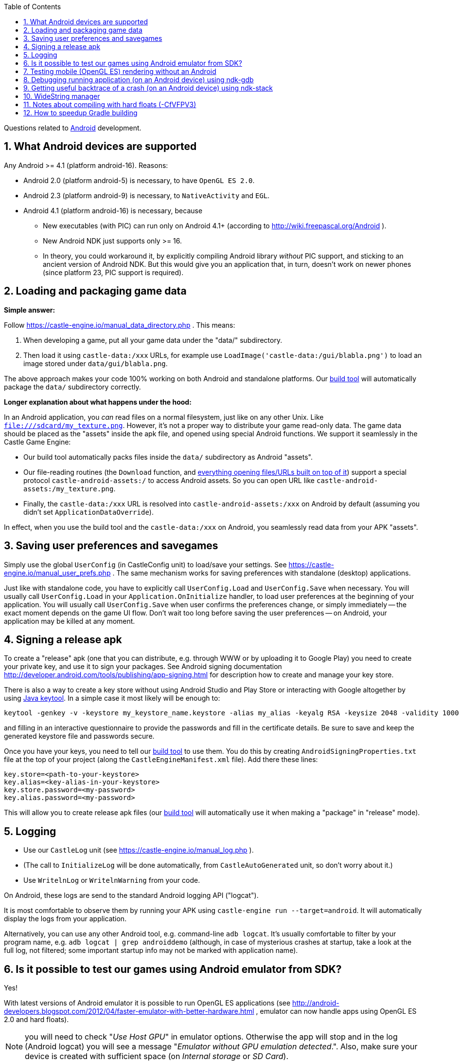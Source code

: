 :doctype: book
:sectnums:
:source-highlighter: coderay
:toc: left

Questions related to link:Android[Android] development.

== What Android devices are supported

Any Android >= 4.1 (platform android-16). Reasons:

* Android 2.0 (platform android-5) is necessary, to have `OpenGL ES 2.0`.
* Android 2.3 (platform android-9) is necessary, to `NativeActivity` and `EGL`.
* Android 4.1 (platform android-16) is necessary, because
 ** New executables (with PIC) can run only on Android 4.1+ (according to http://wiki.freepascal.org/Android ).
 ** New Android NDK just supports only >= 16.
 ** In theory, you could workaround it, by explicitly compiling Android library _without_ PIC support, and sticking to an ancient version of Android NDK. But this would give you an application that, in turn, doesn't work on newer phones (since platform 23, PIC support is required).

== Loading and packaging game data

*Simple answer:*

Follow https://castle-engine.io/manual_data_directory.php . This means:

. When developing a game, put all your game data under the "data/" subdirectory.
. Then load it using `castle-data:/xxx` URLs, for example use `LoadImage('castle-data:/gui/blabla.png')` to load an image stored under `data/gui/blabla.png`.

The above approach makes your code 100% working on both Android and standalone platforms. Our link:pass:[Build tool][build tool] will automatically package the `data/` subdirectory correctly.

*Longer explanation about what happens under the hood:*

In an Android application, you _can_ read files on a normal filesystem, just like on any other Unix. Like `file:///sdcard/my_texture.png`. However, it's not a proper way to distribute your game read-only data. The game data should be placed as the "assets" inside the apk file, and opened using special Android functions. We support it seamlessly in the Castle Game Engine:

* Our build tool automatically packs files inside the `data/` subdirectory as Android "assets".
* Our file-reading routines (the `Download` function, and https://castle-engine.io/manual_network.php[everything opening files/URLs built on top of it]) support a special protocol `castle-android-assets:/` to access Android assets. So you can open URL like `castle-android-assets:/my_texture.png`.
* Finally, the `castle-data:/xxx` URL is resolved into `castle-android-assets:/xxx` on Android by default (assuming you didn't set `ApplicationDataOverride`).

In effect, when you use the build tool and the `castle-data:/xxx` on Android, you seamlessly read data from your APK "assets".

== Saving user preferences and savegames

Simply use the global `UserConfig` (in CastleConfig unit) to load/save your settings. See https://castle-engine.io/manual_user_prefs.php . The same mechanism works for saving preferences with standalone (desktop) applications.

Just like with standalone code, you have to explicitly call `UserConfig.Load` and `UserConfig.Save` when necessary. You will usually call `UserConfig.Load` in your `Application.OnInitialize` handler, to load user preferences at the beginning of your application. You will usually call `UserConfig.Save` when user confirms the preferences change, or simply immediately -- the exact moment depends on the game UI flow. Don't wait too long before saving the user preferences -- on Android, your application may be killed at any moment.

== Signing a release apk

To create a "release" apk (one that you can distribute, e.g. through WWW or by uploading it to Google Play) you need to create your private key, and use it to sign your packages. See Android signing documentation http://developer.android.com/tools/publishing/app-signing.html for description how to create and manage your key store.

There is also a way to create a key store without using Android Studio and Play Store or interacting with Google altogether by using https://docs.oracle.com/en/java/javase/12/tools/keytool.html[Java keytool]. In a simple case it most likely will be enough to:

----
keytool -genkey -v -keystore my_keystore_name.keystore -alias my_alias -keyalg RSA -keysize 2048 -validity 10000
----

and filling in an interactive questionnaire to provide the passwords and fill in the certificate details. Be sure to save and keep the generated keystore file and passwords secure.

Once you have your keys, you need to tell our link:pass:[Build tool][build tool] to use them. You do this by creating +++<tt>+++AndroidSigningProperties.txt+++</tt>+++ file at the top of your project (along the +++<tt>+++CastleEngineManifest.xml+++</tt>+++ file). Add there these lines:

----
key.store=<path-to-your-keystore>
key.alias=<key-alias-in-your-keystore>
key.store.password=<my-password>
key.alias.password=<my-password>
----

This will allow you to create release apk files (our link:pass:[Build tool][build tool] will automatically use it when making a "package" in "release" mode).

== Logging

* Use our `CastleLog` unit (see https://castle-engine.io/manual_log.php ).
* (The call to `InitializeLog` will be done automatically, from `CastleAutoGenerated` unit, so don't worry about it.)
* Use `WritelnLog` or `WritelnWarning` from your code.

On Android, these logs are send to the standard Android logging API ("logcat").

It is most comfortable to observe them by running your APK using `castle-engine run --target=android`. It will automatically display the logs from your application.

Alternatively, you can use any other Android tool, e.g. command-line `adb logcat`. It's usually comfortable to filter by your program name, e.g. `adb logcat | grep androiddemo` (although, in case of mysterious crashes at startup, take a look at the full log, not filtered; some important startup info may not be marked with application name).

== Is it possible to test our games using Android emulator from SDK?

Yes!

With latest versions of Android emulator it is possible to run OpenGL ES applications (see http://android-developers.blogspot.com/2012/04/faster-emulator-with-better-hardware.html , emulator can now handle apps using OpenGL ES 2.0 and hard floats).

NOTE: you will need to check "_Use Host GPU_" in emulator options. Otherwise the app will stop and in the log (Android logcat) you will see a message "_Emulator without GPU emulation detected_.".  Also, make sure your device is created with sufficient space (on _Internal storage_ or _SD Card_).

NOTE: You _can_ run emulator of the normal Android CPU (32-bit Arm or 64-bit Aarch64), running the "final" CGE application for the same CPU. But it is faster to use emulator/virtual machine of Android running 32-bit x86 or 64-bit x86_64 CPU and compile CGE applications for this CPU.

To do this, compile your application like this:

----
castle-engine package --os=android --cpu=x86_64
----

and transfer the resulting APK into the emulator/virtual machine. The Android SDK includes ready machines. You can also use virtual machines made from images on https://www.android-x86.org/ .

== Testing mobile (OpenGL ES) rendering without an Android

You can compile a standalone program, for your normal OS, using OpenGLES instead of the traditional desktop OpenGL. This way you can test how your application looks like before actually compiling it for Android. The differences between desktop (OpenGL) and mobile (OpenGLES) are usually very small, due to the link:pass:[OpenGL ES, Android and iOS TODOs][small number of things not yet implemented on OpenGLES].

Just define `OpenGLES` symbol in `src/castleconf.inc` inside the engine sources. Or add `-dOpenGLES` to your `fpc.cfg` file, or to the `<compiler_options>` in your link:pass:[CastleEngineManifest.xml examples][CastleEngineManifest.xml]. Then recompile (the engine and your game).

Be sure to also install an OpenGL ES library (with EGL). Unlike normal OpenGL, it is *not* something automatically installed on your OS.

* On Linux, you can install OpenGL ES + EGL by installing packages libgles2-mesa-dev and libegl1-mesa-dev (these are Debian names, other distros probably have something similar).
* On Windows, you can install:
 ** https://developer.arm.com/products/software-development-tools/graphics-development-tools/opengl-es-emulator[Mali OpenGL ES 2.0 Emulator by ARM].
 ** Angle. https://github.com/Microsoft/angle/wiki[Official usage and download instructions are here], but it may be easiest to just copy `libEGL.dll` and `libGLESv2.dll` from your https://www.google.com/chrome/browser/desktop/index.html[Google Chrome] installation, like `C:\Program Files (x86)\Google\Chrome\Application\64.0.3282.119`. Just copy these two DLL files to the directory of your game .exe.
+
Note that you will need to compile your application for the same architecture as _Google Chrome_, which is most probably 64-bit Windows, not 32-bit. So make sure to choose 64-bit Windows and CPU as target (e.g. in Lazarus project compilation options, or using CGE build tool like `castle-engine compile --os=win64 --cpu=x86_64`).

 ** Also this post has useful links: http://www.g-truc.net/post-0457.html .

== Debugging running application (on an Android device) using ndk-gdb

If you use our link:pass:[Build tool][build tool] for compilation, the debug apk is already prepared such that you can debug it with "ndk-gdb". You must run `ndk-gdb` within the output Android project, like this:

. Create a debug Android package:
+
----
 castle-engine package --target=android --mode=debug
----
+
Install the apk and run it using any way you like, for example by
+
----
 castle-engine install --target=android
 castle-engine run --target=android
----

. Run ndk-gdb by
+
----
 cd <my-project-directory>/castle-engine-output/android/project/app/src/main/
 ndk-gdb
----
+
Then debug, using ndk-gdb console just like a usual GDB.
+
You can set breakpoints (and the tab key will auto-complete symbols, including Pascal symbols (uppercased)). Below is a sample ndk-gdb session. As you can see, breakpoints on Pascal symbols work (like internal fpc_raiseexception, or function WindowRender defined in game.pas). Line numbers, printing values of variables, and everything else works fine as well :)
+
----
 (gdb) break fpc_raiseexception
 Breakpoint 1 at 0xa1d29bdc
 (gdb) break WINDOWRENDER
 Breakpoint 2 at 0xa1d39e58: file game.pas, line 328.
 (gdb) continue
 Continuing.
 [Switching to Thread 4909.4926]

 Thread 10 "ine.androiddemo" hit Breakpoint 2, WINDOWRENDER (CONTAINER=0xb3992a60) at game.pas:328
 328	begin
 (gdb) print YELLOW
 $1 = {1, 1, 0, 1}
 (gdb) delete breakpoints
 Delete all breakpoints? (y or n) y
 (gdb) continue
 Continuing.
----

It is probably possible to use Lazarus to even have a graphical debugger. TODO: if you have working instructions how to use ndk-gdb with Lazarus, please improve this wiki page!

Random hints:

* Setting a breakpoint on `fpc_raiseexception` is very useful -- this way you can catch all FPC exceptions.
* You can run `ndk-gdb --launch` to set up breakpoints before the application launches. When `ndk-gdb --launch` starts, you set up breakpoints in the GDB command-line, and when ready you execute `continue` in GDB.
* If you get an error around the `[ .. readlink /system/bin/ps ..]` failing, a workaround is to edit `<ndk>/python-packages/gdbrunner/__init__.py` and set `ps_script = "ps"`.

== Getting useful backtrace of a crash (on an Android device) using ndk-stack

Similar to the above instructions for `ndk-gdb`, you should compile your application in the _debug mode_, and enter the directory of resulting Android project:

. Create a debug Android package:
+
----
 castle-engine package --target=android --mode=debug
----
+
Install the apk and run it using any way you like, for example by
+
----
 castle-engine install --target=android
 castle-engine run --target=android
----

. Run the live logs from your device, and filter them through `ndk-stack` like this:
+
----
 cd <my-project-directory>/castle-engine-output/android/project/app/src/main/
 # if your applications runs using 32-bit Android CPU (Arm)
 adb logcat | ndk-stack -sym ./obj/local/armeabi-v7a
 # if your applications runs using 64-bit Android CPU (Aarch64)
 adb logcat | ndk-stack -sym ./obj/local/arm64-v8a
----
+
This assumes that the Android tools, including Android NDK tools, are available on your environment variable $PATH. See http://developer.android.com/ndk/guides/ndk-stack.html for more information about the `ndk-stack`.

Now when the application crashes, you will see a nice backtrace, with a filename and line number indicating where the crash occured.

== WideString manager

In short, don't worry about it: WideString manager is automatically handled for you. This means that strings with international characters _just work_.

Note that WideString manager may not be installed when units "initialization" section is run. (This is a limitation of some Android versions.) But it will for sure be installed when Application.OnInitialize is called.

*Background*: Having a WideString manager is important if you use WideStrings (e.g. with standard FPC units to handle XML, like DOM) with non-ASCII characters (e.g. regional characters specific to some language). Our engine uses UTF-8 for displaying strings with TCastleFont, and VRML/X3D use UTF-8 encoding by default. So we need to be able to convert between WideStrings and AnsiStrings with UTF-8. This is what the "WideString manager" is for.

Our engine includes and correctly initializes manager from CastleAndroidCWString, which is a slightly modified version of FPC CWString for Android (to initialize with delay, required by some Android versions).

== Notes about compiling with hard floats (-CfVFPV3)

The compiler flag `-CfVFPV3` is necessary to enable hardware floats, this way the engine works much faster. Our link:pass:[Build Tool][build tool] automatically uses it when compiling your project. You should also have FPC standard units compiled with this option (following our link:Android[Android] wiki page).

NOTE: In theory it is possible to compile and use our engine without `-CfVFPV3` (in which case make sure you use FPC standard units also compiled without `-CfVFPV3`), things will work, but they will be *much slower*. E.g. in https://castle-engine.io/darkest_before_dawn.php[Darkest Before the Dawn] loading time drops from 6 (hard floats) to 36 (no hard floats) seconds, and frames per second during game drop from 40 (hard floats) to 10 (no hard floats).

Note that *every unit has to be compiled with -CfVFPV3* (hard floats). It is especially important to remember it when compiling packages from Lazarus, since they also depend on standard Lazarus "fcllaz" package, which does not by default get compiled with -CfVFPV3.

It's then easiest to just add

----
#ifdef ANDROID
-CfVFPV3
#endif
----

to your fpc.cfg. This will automatically make everything compiled for Android (from Lazarus or from command-line) use -CfVFPV3. Otherwise, you will have to modify packages like "fcllaz" to add -CfVFPV3 to compilation options on Android.

== How to speedup Gradle building

You can put `org.gradle.jvmargs=-Xmx2048M` in your `~/.gradle/gradle.properties`. (We don't do it in every project, because it may unfortunately fail to work on some Windows machines, even when they have a lot of RAM...)
